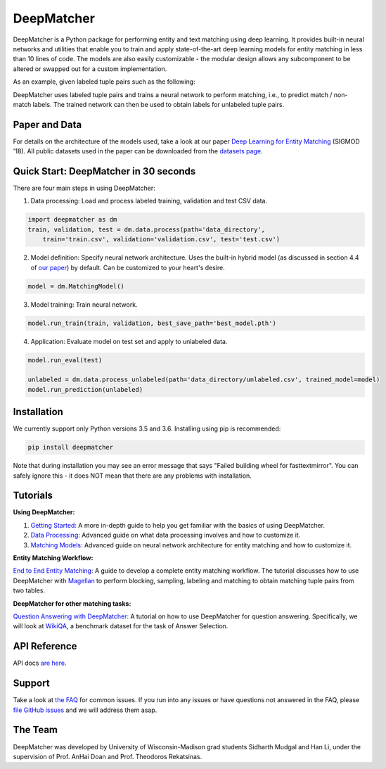 DeepMatcher
=============

.. image:: https://travis-ci.org/anhaidgroup/deepmatcher.svg?branch=master
    :target: https://travis-ci.org/anhaidgroup/deepmatcher

.. image:: https://img.shields.io/badge/License-BSD%203--Clause-blue.svg
    :target: https://opensource.org/licenses/BSD-3-Clause

DeepMatcher is a Python package for performing entity and text matching using deep learning.
It provides built-in neural networks and utilities that enable you to train and apply
state-of-the-art deep learning models for entity matching in less than 10 lines of code.
The models are also easily customizable - the modular design allows any subcomponent to be
altered or swapped out for a custom implementation.

As an example, given labeled tuple pairs such as the following:

.. image:: https://raw.githubusercontent.com/anhaidgroup/deepmatcher/master/docs/source/_static/match_input_ex.png

DeepMatcher uses labeled tuple pairs and trains a neural network to perform matching, i.e., to
predict match / non-match labels. The trained network can then be used to obtain labels for
unlabeled tuple pairs.

Paper and Data
****************

For details on the architecture of the models used, take a look at our paper `Deep
Learning for Entity Matching`_ (SIGMOD '18). All public datasets used in
the paper can be downloaded from the `datasets page <Datasets.md>`__.

Quick Start: DeepMatcher in 30 seconds
******************************************

There are four main steps in using DeepMatcher:

1. Data processing: Load and process labeled training, validation and test CSV data.

.. code-block:: python

   import deepmatcher as dm
   train, validation, test = dm.data.process(path='data_directory',
       train='train.csv', validation='validation.csv', test='test.csv')

2. Model definition: Specify neural network architecture. Uses the built-in hybrid
   model (as discussed in section 4.4 of `our paper
   <http://pages.cs.wisc.edu/~anhai/papers1/deepmatcher-sigmod18.pdf>`__) by default. Can
   be customized to your heart's desire.

.. code-block:: python

   model = dm.MatchingModel()

3. Model training: Train neural network.

.. code-block:: python

   model.run_train(train, validation, best_save_path='best_model.pth')

4. Application: Evaluate model on test set and apply to unlabeled data.

.. code-block:: python

   model.run_eval(test)

   unlabeled = dm.data.process_unlabeled(path='data_directory/unlabeled.csv', trained_model=model)
   model.run_prediction(unlabeled)

Installation
**************

We currently support only Python versions 3.5 and 3.6. Installing using pip is recommended:

.. code-block::

   pip install deepmatcher

Note that during installation you may see an error message that says "Failed building wheel for fasttextmirror". You can safely ignore this - it does NOT mean that there are any problems with installation.

Tutorials
**********

**Using DeepMatcher:**

1. `Getting Started`_: A more in-depth guide to help you get familiar with the basics of
   using DeepMatcher.
2. `Data Processing`_: Advanced guide on what data processing involves and how to
   customize it.
3. `Matching Models`_: Advanced guide on neural network architecture for entity matching
   and how to customize it.

**Entity Matching Workflow:**

`End to End Entity Matching`_: A guide to develop a complete entity
matching workflow. The tutorial discusses how to use DeepMatcher with `Magellan`_ to
perform blocking, sampling, labeling and matching to obtain matching tuple pairs from two
tables.

**DeepMatcher for other matching tasks:**

`Question Answering with DeepMatcher`_: A tutorial on how to use DeepMatcher for question
answering. Specifically, we will look at `WikiQA`_, a benchmark dataset for the task of
Answer Selection.

API Reference
***************

API docs `are here`_.

Support
**********

Take a look at `the FAQ <FAQ.md>`__ for common issues. If you run into any issues or have questions not answered in the FAQ,
please `file GitHub issues`_ and we will address them asap.

The Team
**********

DeepMatcher was developed by University of Wisconsin-Madison grad students Sidharth Mudgal
and Han Li, under the supervision of Prof. AnHai Doan and Prof. Theodoros Rekatsinas.

.. _`Deep Learning for Entity Matching`: http://pages.cs.wisc.edu/~anhai/papers1/deepmatcher-sigmod18.pdf
.. _`Prof. AnHai Doan's data repository`: https://sites.google.com/site/anhaidgroup/useful-stuff/data
.. _`Magellan`: https://sites.google.com/site/anhaidgroup/projects/magellan
.. _`Getting Started`: https://nbviewer.jupyter.org/github/anhaidgroup/deepmatcher/blob/master/examples/getting_started.ipynb
.. _`Data Processing`: https://nbviewer.jupyter.org/github/anhaidgroup/deepmatcher/blob/master/examples/data_processing.ipynb
.. _`Matching Models`: https://nbviewer.jupyter.org/github/anhaidgroup/deepmatcher/blob/master/examples/matching_models.ipynb
.. _`End to End Entity Matching`: https://nbviewer.jupyter.org/github/anhaidgroup/deepmatcher/blob/master/examples/end_to_end_em.ipynb
.. _`are here`: https://anhaidgroup.github.io/deepmatcher/html/
.. _`Question Answering with DeepMatcher`: https://nbviewer.jupyter.org/github/anhaidgroup/deepmatcher/blob/master/examples/question_answering.ipynb
.. _`WikiQA`: https://aclweb.org/anthology/D15-1237
.. _`file GitHub issues`: https://github.com/anhaidgroup/deepmatcher/issues
